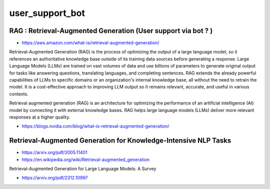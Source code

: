 user_support_bot
==================


RAG : Retrieval-Augmented Generation (User support via bot ? )
-------------------------------------------------------------------

* https://aws.amazon.com/what-is/retrieval-augmented-generation/

Retrieval-Augmented Generation (RAG) is the process of optimizing the output of
a large language model, so it references an authoritative knowledge base
outside of its training data sources before generating a response. Large
Language Models (LLMs) are trained on vast volumes of data and use billions of
parameters to generate original output for tasks like answering questions,
translating languages, and completing sentences. RAG extends the already
powerful capabilities of LLMs to specific domains or an organization's internal
knowledge base, all without the need to retrain the model. It is a
cost-effective approach to improving LLM output so it remains relevant,
accurate, and useful in various contexts.

Retrieval augmented generation (RAG) is an architecture for optimizing the
performance of an artificial intelligence (AI) model by connecting it with
external knowledge bases. RAG helps large language models (LLMs) deliver more
relevant responses at a higher quality.

* https://blogs.nvidia.com/blog/what-is-retrieval-augmented-generation/


Retrieval-Augmented Generation for Knowledge-Intensive NLP Tasks
-----------------------------------------------------------------

* https://arxiv.org/pdf/2005.11401


* https://en.wikipedia.org/wiki/Retrieval-augmented_generation


Retrieval-Augmented Generation for Large Language Models: A Survey

* https://arxiv.org/pdf/2312.10997



